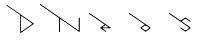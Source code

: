 SplineFontDB: 3.2
FontName: D3DN
FullName: D3DN
FamilyName: D3DN
Weight: Regular
Copyright: Copyright (c) 2022, Tomoya Ina, Hideyuki Oguri
UComments: "2022-12-4: Created with FontForge (http://fontforge.org)"
Version: 001.000
ItalicAngle: 0
UnderlinePosition: -100
UnderlineWidth: 50
Ascent: 800
Descent: 200
InvalidEm: 0
LayerCount: 2
Layer: 0 0 "+gMyXYgAA" 1
Layer: 1 0 "+Uk2XYgAA" 1
XUID: [1021 950 962922318 21320]
FSType: 0
OS2Version: 0
OS2_WeightWidthSlopeOnly: 0
OS2_UseTypoMetrics: 1
CreationTime: 1670144324
ModificationTime: 1670776654
PfmFamily: 17
TTFWeight: 400
TTFWidth: 5
LineGap: 90
VLineGap: 0
OS2TypoAscent: 0
OS2TypoAOffset: 1
OS2TypoDescent: 0
OS2TypoDOffset: 1
OS2TypoLinegap: 90
OS2WinAscent: 0
OS2WinAOffset: 1
OS2WinDescent: 0
OS2WinDOffset: 1
HheadAscent: 0
HheadAOffset: 1
HheadDescent: 0
HheadDOffset: 1
OS2Vendor: 'PfEd'
MarkAttachClasses: 1
DEI: 91125
LangName: 1033
Encoding: ISO8859-1
UnicodeInterp: none
NameList: AGL For New Fonts
DisplaySize: -48
AntiAlias: 1
FitToEm: 0
WinInfo: 64 16 4
BeginPrivate: 0
EndPrivate
AnchorClass2: """" 
BeginChars: 256 5

StartChar: D
Encoding: 68 68 0
Width: 1000
Flags: HMW
LayerCount: 2
Back
SplineSet
525 407 m 2
 525 424.99940552 536.52394825 426.315920437 547 419 c 2
 789 250 l 2
 795.910383563 245.174153627 799.515625 238.555664062 799.515625 231.90234375 c 0
 799.515625 225.428710938 796.1015625 218.920898438 789 214 c 2
 548 47 l 2
 534.643350366 37.7445622865 525 38 525 60 c 2
 525 407 l 2
EndSplineSet
Fore
SplineSet
178 700 m 0
 167 708 155 691 166 683 c 0
 505 450 l 1
 505 450 504 182 504 11 c 3
 504 2 514 -3 521 2 c 0
 840 223 l 0
 847 228 847 236 840 241 c 0
 178 700 l 0
525 407 m 6
 525 424.99940552 536.52394825 426.315920437 547 419 c 6
 789 250 l 6
 795.910383563 245.174153627 799.515625 238.555664062 799.515625 231.90234375 c 4
 799.515625 225.428710938 796.1015625 218.920898438 789 214 c 6
 548 47 l 6
 534.643350366 37.7445622865 525 38 525 60 c 6
 525 407 l 6
EndSplineSet
Validated: 9
EndChar

StartChar: e
Encoding: 101 101 1
Width: 1000
HStem: 84 21<573.724 711.276>
AnchorPoint: "" 246 466 basechar 0
LayerCount: 2
Back
SplineSet
642 164 m 5
 642 164 573.438476562 116.350585938 573 116 c 4
 568 112 569 105 575 105 c 5
 710 105 l 5
 716 105 717 112 711 116 c 5
 684 135 642 164 642 164 c 5
710 105 m 1029
EndSplineSet
Fore
SplineSet
642 164 m 1
 642 164 573.438476562 116.350585938 573 116 c 0
 568 112 569 105 575 105 c 1
 710 105 l 1
 716 105 717 112 711 116 c 1
 684 135 642 164 642 164 c 1
574 72 m 1
 650 19 l 2
 661.154338963 11.2213162493 649 -7 638 1 c 2
 517 86 l 2
 514 88 512 90 512 94 c 0
 512 97.7206188715 514.047527528 100.930488853 516.330078125 102.504882812 c 2
 623.735351562 176.587890625 l 1
 623.729492188 176.622070312 239 443 239 443 c 2
 227.820767633 450.741120914 239.820752403 468.741142437 251 461 c 6
 768 103 l 1
 777 97 771 84 761 84 c 2
 576 84 l 1
 569 84 568 76 574 72 c 1
710 105 m 1025
576 84 m 1025
EndSplineSet
Validated: 1
EndChar

StartChar: o
Encoding: 111 111 2
Width: 1000
AnchorPoint: "" 235 466 basechar 0
LayerCount: 2
Fore
SplineSet
706 40.94140625 m 0
 706 40.9411764706 767 84 767 84 c 2
 772.889156343 88.1570293524 772.937307457 97.909603069 767 102 c 2
 243 463 l 6
 229.044921875 472.614257812 219.677734375 455.5390625 230.806640625 447.797851562 c 6
 623 175 l 1
 517 101 l 2
 511.08928604 96.8736525187 511 88 517 84 c 2
 636 0 l 2
 640 -3 643.916109779 -2.88271636082 648 0 c 2
 703.334960938 39.0595703125 l 1
 703.334960938 39.0595703125 686 52 686.051757812 52.4150390625 c 1
 670 41 l 1
 659.29296875 34.3720703125 650.666015625 31.123046875 642.130859375 31.123046875 c 0
 633.92578125 31.123046875 625.806640625 34.1259765625 616.0078125 40.0146484375 c 1
 616.0078125 40.0146484375 569.955078125 71.931640625 569.955078125 71.9326171875 c 1
 562.362304688 77.0439453125 558.366210938 84.2001953125 558.366210938 91.5771484375 c 0
 558.366210938 98.73046875 562.123046875 106.092773438 570 112 c 1
 619 146 l 1
 625.670898438 151.131835938 633.1328125 153.629882812 640.842773438 153.629882812 c 0
 648.158203125 153.629882812 655.697265625 151.381835938 663 147 c 1
 715 111 l 1
 722.37109375 105.594726562 725.877929688 98.4990234375 725.877929688 91.6123046875 c 0
 725.877929688 84.4833984375 722.120117188 77.5771484375 715 73 c 1
 688.614257812 54.236328125 l 1
 688.614257812 54.236328125 706 41 706 40.94140625 c 0
686.051735875 52.4145677332 m 1024
767 102 m 1
 767.000024556 101.999981337 767.000056119 101.999970823 767.000094675 101.999968442 c 1025
767.000094675 101.999968442 m 1025
569.955078125 71.9326171875 m 1025
616.0078125 40.0146484375 m 1025
EndSplineSet
EndChar

StartChar: N
Encoding: 78 78 3
Width: 1000
VStem: 478 21<0.75 319.42> 975 22<45.1019 359.844>
AnchorPoint: "" 478 12 basechar 0
LayerCount: 2
Fore
SplineSet
975 70 m 2
 975 350 l 2
 975 364 997 364 997 350 c 2
 997 10.5 l 2
 997 0 985.934302004 -2.09520207868 980 2 c 2
 528.823242188 313.352539062 l 2
 522.203638159 317.92066117 516.826125193 319.918674502 512.592689798 319.918674502 c 0
 502.810869554 319.918674502 499 309.05264088 499 293 c 2
 499 12 l 2
 499 -4 477.999023438 -4 478 12 c 6
 478.026367188 348.51953125 l 1
 478.026367188 348.519531251 l 0
 5 676 l 2
 -6.17999277293 683.740010976 5.82000122839 701.740001866 17 694 c 2
 944.663085938 51.771484375 l 2
 951.777161131 46.8463536667 957.607170432 44.9209313827 962.005383676 44.9209313827 c 0
 971.559632565 44.9209313827 975 54.9350262657 975 70 c 2
EndSplineSet
EndChar

StartChar: s
Encoding: 115 115 4
Width: 1000
AnchorPoint: "" 245 463 basechar 0
LayerCount: 2
Fore
SplineSet
569.612304688 277.693359375 m 0
 551.612304688 264.693359375 558 248 569 241 c 1
 768 103 l 2
 773.249303792 99.3597792797 774.08203125 88.8798828125 767 84 c 2
 648 2 l 2
 643.887074516 -0.834116720341 640 -1 636 2 c 2
 518 84 l 2
 507 92 518.855657898 109.763474274 530 102 c 2
 619 40 l 1
 640 28 647 28 667 40 c 1
 716.745117188 75.2548828125 l 1
 730 84 732 101 716.090820312 112.635742188 c 1
 239 443 l 6
 227.820947754 450.740998445 239.821026406 468.740945118 251 461 c 6
 523.87109375 272.048828125 l 1
 636 350 l 2
 640.101260279 352.851165285 645 353 649 350 c 2
 767 268 l 2
 778.165536787 260.240898165 766.15402547 243.231982418 755 251 c 2
 667.4765625 311.954101562 l 1
 649.501953125 322.938476562 637 323 618.49609375 312.25390625 c 1
 618.466796875 312.234375 570 278 569.612304688 277.693359375 c 0
666.718857653 40.2811423474 m 1025
EndSplineSet
Validated: 33
EndChar
EndChars
EndSplineFont
